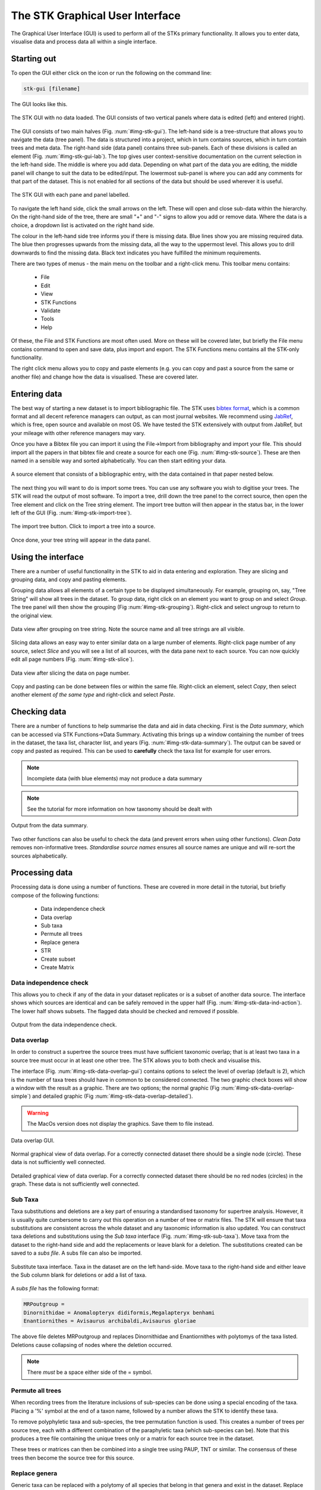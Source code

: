 The STK Graphical User Interface
=================================

The Graphical User Interface (GUI) is used to perform all of the STKs primary
functionality. It allows you to enter data, visualise data and process data all
within a single interface.

Starting out
------------

To open the GUI either click on the icon or run the following on the command
line:

.. code-block:: bash

    stk-gui [filename]

The GUI looks like this.

.. _img-stk-gui:

.. figure:: images/STK_gui.png
    :align: center
    :alt: The STK GUI
    :figclass: align-center

    The STK GUI with no data loaded. The GUI consists of two vertical panels
    where data is edited (left) and entered (right).

The GUI consists of two main halves (Fig. :num:`#img-stk-gui`). The left-hand
side is a tree-structure that allows you to navigate the data (tree panel). The
data is structured into a project, which in turn contains sources, which in turn
contain trees and meta data. The right-hand side (data panel) contains three
sub-panels. Each of these divisions is called an element (Fig.
:num:`#img-stk-gui-lab`). The top gives user context-sensitive documentation on
the current selection in the left-hand side. The middle is where you add data.
Depending on what part of the data you are editing, the middle panel will change
to suit the data to be edited/input.  The lowermost sub-panel is where you can
add any comments for that part of the dataset. This is not enabled for all
sections of the data but should be used wherever it is useful. 

.. _img-stk-gui-lab:

.. figure:: images/STK_gui_labelled.png
    :align: center
    :alt: The STK GUI
    :figclass: align-center

    The STK GUI with each pane and panel labelled.

To navigate the left hand side, click the small arrows on the left. These will
open and close sub-data within the hierarchy. On the right-hand side of the tree,
there are small "+" and "-" signs to allow you add or remove data. Where the
data is a choice, a dropdown list is activated on the right hand side.

The colour in the left-hand side tree informs you if there is missing data. Blue
lines show you are missing required data. The blue then progresses upwards from
the missing data, all the way to the uppermost level. This allows you to drill
downwards to find the missing data. Black text indicates you have fulfilled the
minimum requirements.

There are two types of menus - the main menu on the toolbar and a right-click
menu. This toolbar menu contains:
 * File
 * Edit
 * View
 * STK Functions
 * Validate
 * Tools
 * Help

Of these, the File and STK Functions are most often used. More on these will be
covered later, but briefly the File menu contains command to open and save data,
plus import and export.  The STK Functions menu contains all the STK-only
functionality.

The right click menu allows you to copy and paste elements (e.g. you can copy
and past a source from the same or another file) and change how the data is
visualised. These are covered later.

Entering data
-------------

The best way of starting a new dataset is to import bibliographic file. The STK
uses `bibtex format <http://www.bibtex.org/>`_, which is a common format and all
decent reference managers can output, as can most journal websites. We recommend
using `JabRef <http://jabref.sourceforge.net/>`_, which is free, open source and
available on most OS. We have tested the STK extensively with output from
JabRef, but your mileage with other reference managers may vary.

.. index:: bibtex

Once you have a Bibtex file you can import it using the File->Import from
bibliography and import your file. This should import all the papers in that
bibtex file and create a source for each one (Fig. :num:`#img-stk-source`). These
are then named in a sensible way and sorted alphabetically. You can then start
editing your data.

.. _img-stk-source:

.. figure:: images/stk_gui_source.png
    :align: center
    :alt: A source
    :figclass: align-center

    A source element that consists of a bibliographic entry, with the data
    contained in that paper nested below.

The next thing you will want to do is import some trees. You can use any
software you wish to digitise your trees. The STK will read the output of most
software. To import a tree, drill down the tree panel to the correct source, then
open the Tree element and click on the Tree string element. The import tree
button will then appear in the status bar, in the lower left of the GUI (Fig.
:num:`#img-stk-import-tree`).

.. _img-stk-import_tree:

.. figure:: images/stk_gui_import_tree.png    
    :align: center
    :alt: The STK GUI
    :figclass: align-center

    The import tree button. Click to import a tree into a source.

Once done, your tree string will appear in the data panel.

Using the interface
-------------------

There are a number of useful functionality in the STK to aid in data entering
and exploration. They are slicing and grouping data, and copy and pasting
elements. 

.. index:: grouping

Grouping data allows all elements of a certain type to be displayed
simultaneously. For example, grouping on, say, "Tree String" will show all trees
in the dataset. To group data, right click on an element you want to group on
and select *Group*. The tree panel will then show the grouping (Fig
:num:`#img-stk-grouping`). Right-click and select ungroup to return to the
original view.

.. _img-stk-grouping:

.. figure:: images/stk_gui_grouped.png   
    :align: center
    :alt: Grouped data
    :figclass: align-center

    Data view after grouping on tree string. Note the source name and all tree
    strings are all visible.

.. index:: slicing

Slicing data allows an easy way to enter similar data on a large number of
elements. Right-click page number of any source, select *Slice* and you will see
a list of all sources, with the data pane next to each source. You can now
quickly edit all page numbers (Fig. :num:`#img-stk-slice`).

.. _img-stk-slice:

.. figure:: images/slice_view.png   
    :align: center
    :alt: Sliced data view
    :figclass: align-center

    Data view after slicing the data on page number. 

.. index:: copy, paste

Copy and pasting can be done between files or within the same file. Right-click
an element, select *Copy*, then select another element *of the same type* and
right-click and select *Paste*.

Checking data
-------------

.. index:: data summary

There are a number of functions to help summarise the data and aid in data
checking. First is the *Data summary*, which can be accessed via STK
Functions->Data Summary. Activating this brings up a window containing the
number of trees in the dataset, the taxa list, character list, and years (Fig.
:num:`#img-stk-data-summary`). The output can be saved or copy and pasted as
required. This can be used to **carefully** check the taxa list for example for
user errors. 

.. note:: Incomplete data (with blue elements) may not produce a data summary

.. note:: See the tutorial for more information on how taxonomy should be dealt with

.. _img-stk-data-summary:

.. figure:: images/stk_gui_data_summary.png   
    :align: center
    :scale: 50 %
    :alt: Data summary window
    :figclass: align-center

    Output from the data summary.

Two other functions can also be useful to check the data (and prevent errors
when using other functions). *Clean Data* removes non-informative trees.
*Standardise source names* ensures all source names are unique and will re-sort
the sources alphabetically.

Processing data
---------------

Processing data is done using a number of functions. These are covered in more
detail in the tutorial, but briefly compose of the following functions:

 * Data independence check
 * Data overlap
 * Sub taxa
 * Permute all trees
 * Replace genera
 * STR
 * Create subset
 * Create Matrix

Data independence check
***********************

This allows you to check if any of the data in your dataset replicates or is a
subset of another data source. The interface shows which sources are identical
and can be safely removed in the upper half (Fig.
:num:`#img-stk-data-ind-action`). The lower half shows subsets. The
flagged data should be checked and removed if possible.

.. _img-stk-data-ind-action:

.. figure:: images/stk_gui_data_ind_action.png   
    :align: center
    :scale: 50 %
    :alt: Data independence window
    :figclass: align-center

    Output from the data independence check.


Data overlap
************

In order to construct a supertree the source trees must have sufficient
taxonomic overlap; that is at least two taxa in a source tree must occur in at
least one other tree. The STK allows you to both check and visualise this.

The interface (Fig. :num:`#img-stk-data-overlap-gui`) contains options to select
the level of overlap (default is 2), which is the number of taxa trees should
have in common to be considered connected. The two graphic check boxes will show
a window with the result as a graphic. There are two options; the normal graphic
(Fig :num:`#img-stk-data-overlap-simple`) and detailed graphic (Fig
:num:`#img-stk-data-overlap-detailed`). 

.. warning:: The MacOs version does not display the graphics. Save them to file instead.

.. _img-stk-data-overlap-gui:

.. figure:: images/stk_gui_check_overlap.png   
    :align: center
    :scale: 50 %
    :alt: Data overlap GUI
    :figclass: align-center

    Data overlap GUI.

.. _img-stk-data-overlap-simple:

.. figure:: images/stk_gui_check_overlap_simple_graphic.png   
    :align: center
    :scale: 50 %
    :alt: Data overlap simple graphic
    :figclass: align-center

    Normal graphical view of data overlap. For a correctly connected dataset
    there should be a single node (circle). These data is not sufficiently well
    connected.

.. _img-stk-data-overlap-detailed:

.. figure:: images/stk_gui_check_overlap_detailed_result.png   
    :align: center
    :scale: 50 %
    :alt: Data overlap detailed graphic
    :figclass: align-center

    Detailed graphical view of data overlap. For a correctly connected dataset
    there should be no red nodes (circles) in the graph. These data is not sufficiently well
    connected.


Sub Taxa
********

Taxa substitutions and deletions are a key part of ensuring a standardised
taxonomy for supertree analysis. However, it is usually quite cumbersome to
carry out this operation on a number of tree or matrix files. The STK will
ensure that taxa substitutions are consistent across the whole dataset and any
taxonomic information is also updated. You can construct taxa deletions and
substitutions using the *Sub taxa* interface (Fig. :num:`#img-stk-sub-taxa`).
Move taxa from the dataset to the right-hand side and add the replacements or
leave blank for a deletion. The substitutions created can be saved to a *subs
file*. A subs file can also be imported.

.. _img-stk-sub-taxa:

.. figure:: images/stk_gui_sub_taxa.png   
    :align: center
    :scale: 50 %
    :alt: Sub taxa interface
    :figclass: align-center

    Substitute taxa interface. Taxa in the dataset are on the left hand-side.
    Move taxa to the right-hand side and either leave the Sub column blank for
    deletions or add a list of taxa.

A *subs file* has the following format:

.. code-block:: bash

    MRPoutgroup = 
    Dinornithidae = Anomalopteryx didiformis,Megalapteryx benhami
    Enantiornithes = Avisaurus archibaldi,Avisaurus gloriae

The above file deletes MRPoutgroup and replaces Dinornithidae and Enantiornithes
with polytomys of the taxa listed. Deletions cause collapsing of nodes where the
deletion occurred.

.. note:: There *must* be a space either side of the = symbol.

Permute all trees
*****************

When recording trees from the literature inclusions of sub-species can be done
using a special encoding of the taxa. Placing a '%' symbol at the end of a taxon
name, followed by a number allows the STK to identify these taxa.

To remove polyphyletic taxa and sub-species, the tree permutation function is
used. This creates a number of trees per source tree, each with a different
combination of the paraphyletic taxa (which sub-species can be). Note that this
produces a tree file containing the unique trees only or a matrix for each
source tree in the dataset.

These trees or matrices can then be combined into a single tree using PAUP, TNT
or similar. The consensus of these trees then become the source tree for this
source. 

Replace genera
**************

Generic taxa can be replaced with a polytomy of all species that belong in that
genera and exist in the dataset. Replace genera automates this process. It can
either create a new Phyml file or a subs file. The latter can be imported into
the Sub taxa function.

STR
***

Safe Taxonomic Reduction identifies possible problem taxa in the dataset. These
may cause instabilities in the supertree analysis. The output files from STR
are (Fig. :num:`#img-stk-str`):
 * Subs files for deletion and replacement of appropriate taxa (optional)
 * A text file containing the STR output. This contains lists of taxa in the A,
   B, C, D, and E categories. Note that this file can be very large for datasets
   containing hundreds of taxa.

.. note:: This can take a long time for even small datasets. For anything over 100 taxa use the command line interface.

For further details on STR see 

.. todo:: Add references and citations

.. _img-stk-str:

.. figure:: images/stk_gui_str.png   
    :align: center
    :scale: 50 %
    :alt: STR interface
    :figclass: align-center

    STR interface. The file requested contains the equivalency matrix. The two
    optional sub files will automatically allow deletion and reinsertion of taxa
    where this is safe to do so.

Create subset
*************

You may want to create a subset of your entire dataset, based on, say, year of
publication, characters used or taxa included. The create subset allows you to
define criteria on which this subset can be created. The GUI (Fig.
:num:`#img-stk-subset1`) allows you to create this search by clicking "Add".
Then select the criterion from the drop-down list on the left hand side. Then in
the right hand column, enter your terms. For years you can enter a range, like
2000-2010. For all terms, a comma separated list can be used to enter multiple
terms (Fig.  :num:`#img-stk-subset2`).

.. _img-stk-subset1:

.. figure:: images/stk_gui_create_subset.png  
    :align: center
    :scale: 50 %
    :alt: Create subset interface
    :figclass: align-center

    The initial create subset interface. The two buttons on the right allow you
    to add and delete terms. Terms appear in the main part of the window. The
    left side of this contains a drop down list to select the criterion. The
    right hand side is where you enter terms.


.. _img-stk-subset2:

.. figure:: images/stk_gui_create_subset2.png  
    :align: center
    :scale: 50 %
    :alt: Create subset interface
    :figclass: align-center

    A search for data published between 2009 and 2013 has been set up.

Once complete, a search will ask you to save the output to a new Phyml file.

.. warning:: This new file does still need to be saved with a new file name, if you use the same filename as the existing file you will over-write your previous hard work so be aware!

Create matrix
*************

After all your processing, the final step is to create a matrix of your data.
This function will create a matrix suitable for reading into Paup, TNT and most
other supertree software. Note that some software require a set of "input
trees". In this case, use the "Export trees" function under the the "File" menu.
Matrices can be output in Nexus or Hennig (TNT) format. Simply select "Create
matrix", choose your options, including a filename, and click create matrix.
This might take a few minutes for large datasets.

.. _img-stk-matrix:

.. figure:: images/stk_gui_create_matrix.png  
    :align: center
    :scale: 50 %
    :alt: Create matrix interface
    :figclass: align-center

    The create matrix format. Select your options and click "Create matrix".

